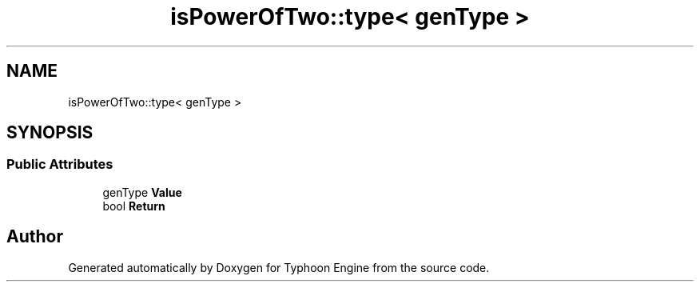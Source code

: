 .TH "isPowerOfTwo::type< genType >" 3 "Sat Jul 20 2019" "Version 0.1" "Typhoon Engine" \" -*- nroff -*-
.ad l
.nh
.SH NAME
isPowerOfTwo::type< genType >
.SH SYNOPSIS
.br
.PP
.SS "Public Attributes"

.in +1c
.ti -1c
.RI "genType \fBValue\fP"
.br
.ti -1c
.RI "bool \fBReturn\fP"
.br
.in -1c

.SH "Author"
.PP 
Generated automatically by Doxygen for Typhoon Engine from the source code\&.
